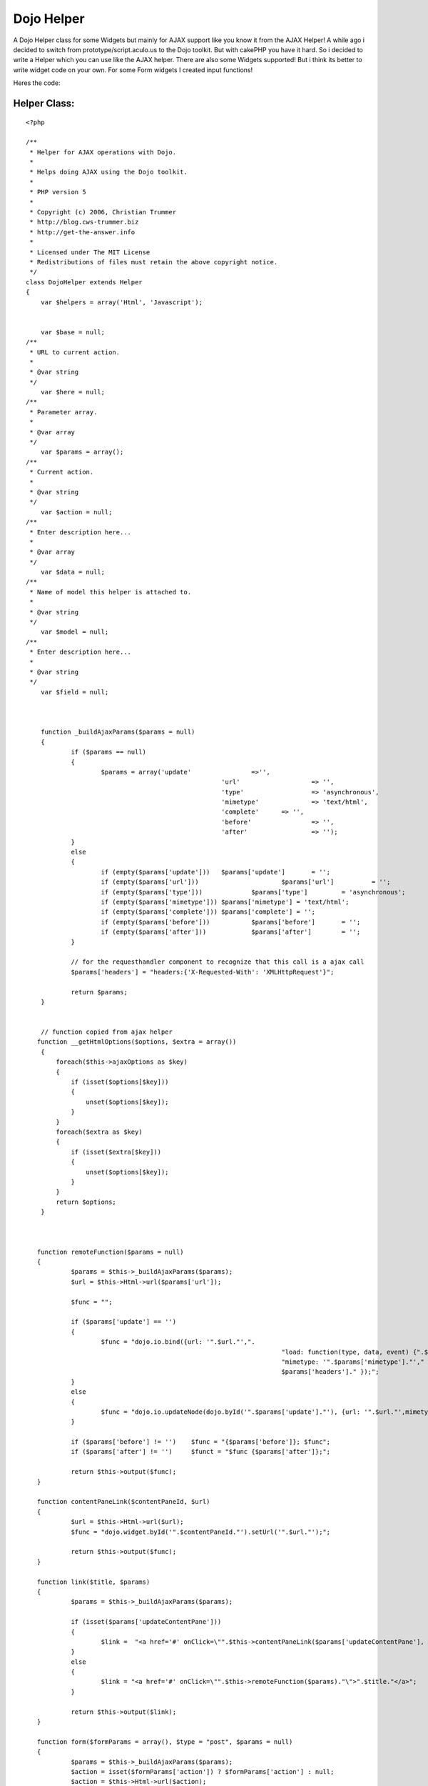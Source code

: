 Dojo Helper
===========

A Dojo Helper class for some Widgets but mainly for AJAX support like
you know it from the AJAX Helper!
A while ago i decided to switch from prototype/script.aculo.us to the
Dojo toolkit. But with cakePHP you have it hard. So i decided to write
a Helper which you can use like the AJAX helper. There are also some
Widgets supported! But i think its better to write widget code on your
own. For some Form widgets I created input functions!

Heres the code:


Helper Class:
`````````````

::

    <?php 
    
    /**
     * Helper for AJAX operations with Dojo.
     *
     * Helps doing AJAX using the Dojo toolkit.
     *
     * PHP version 5
     *
     * Copyright (c) 2006, Christian Trummer
     * http://blog.cws-trummer.biz
     * http://get-the-answer.info
     *
     * Licensed under The MIT License
     * Redistributions of files must retain the above copyright notice.
     */
    class DojoHelper extends Helper
    {
    	var $helpers = array('Html', 'Javascript');
    	
    
    	var $base = null;
    /**
     * URL to current action.
     *
     * @var string
     */
    	var $here = null;
    /**
     * Parameter array.
     *
     * @var array
     */
    	var $params = array();
    /**
     * Current action.
     *
     * @var string
     */
    	var $action = null;
    /**
     * Enter description here...
     *
     * @var array
     */
    	var $data = null;
    /**
     * Name of model this helper is attached to.
     *
     * @var string
     */
    	var $model = null;
    /**
     * Enter description here...
     *
     * @var string
     */
    	var $field = null;
    	
    	
    
    	function _buildAjaxParams($params = null)
    	{
    		if ($params == null)
    		{
    			$params = array('update'		=>'',
    							'url' 			=> '',
    							'type' 			=> 'asynchronous',
    							'mimetype'		=> 'text/html',
    							'complete' 	=> '',
    							'before'		=> '',
    							'after' 		=> '');
    		}
    		else
    		{
    			if (empty($params['update'])) 	$params['update']	= '';
    			if (empty($params['url']))			$params['url'] 		= '';
    			if (empty($params['type']))		$params['type'] 	= 'asynchronous';
    			if (empty($params['mimetype']))	$params['mimetype'] = 'text/html';
    			if (empty($params['complete']))	$params['complete'] = '';
    			if (empty($params['before']))		$params['before'] 	= '';
    			if (empty($params['after']))		$params['after'] 	= ''; 
    		}
    		
    		// for the requesthandler component to recognize that this call is a ajax call
    		$params['headers'] = "headers:{'X-Requested-With': 'XMLHttpRequest'}";
    		
    		return $params;
    	}
     
     
     	// function copied from ajax helper
       function __getHtmlOptions($options, $extra = array())
        {
            foreach($this->ajaxOptions as $key)
            {
                if (isset($options[$key]))
                {
                    unset($options[$key]);
                }
            }
            foreach($extra as $key)
            {
                if (isset($extra[$key]))
                {
                    unset($options[$key]);
                }
            }
            return $options;
        }
       
       
       
       function remoteFunction($params = null)
       {
       		$params = $this->_buildAjaxParams($params);
       		$url = $this->Html->url($params['url']);
       		
       		$func = "";
       		
       		if ($params['update'] == '')
       		{
       			$func = "dojo.io.bind({url: '".$url."',".
    									"load: function(type, data, event) {".$params['complete']."},".
    									"mimetype: '".$params['mimetype']."'," .
    									$params['headers']." });";
       		}
    		else
    		{
    			$func = "dojo.io.updateNode(dojo.byId('".$params['update']."'), {url: '".$url."',mimetype: '".$params['mimetype']."', transport: 'XMLHTTPTransport', ".$params['headers']."});";
    		}
    		
    		if ($params['before'] != '') 	$func = "{$params['before']}; $func";
    		if ($params['after'] != '')	$funct = "$func {$params['after']};";
    		
    		return $this->output($func);
       }
       
       function contentPaneLink($contentPaneId, $url)
       {
       		$url = $this->Html->url($url);
       		$func = "dojo.widget.byId('".$contentPaneId."').setUrl('".$url."');";
       		
       		return $this->output($func);
       }
       
       function link($title, $params)
       {
       		$params = $this->_buildAjaxParams($params);
       		
       		if (isset($params['updateContentPane']))
       		{
       			$link =  "<a href='#' onClick=\"".$this->contentPaneLink($params['updateContentPane'], $params['url'])."\">".$title."</a>";
       		}
       		else
       		{
       			$link = "<a href='#' onClick=\"".$this->remoteFunction($params)."\">".$title."</a>";
       		}
       		
       		return $this->output($link);
       }
       
       function form($formParams = array(), $type = "post", $params = null)
       {
       		$params = $this->_buildAjaxParams($params);
       		$action = isset($formParams['action']) ? $formParams['action'] : null;
       		$action = $this->Html->url($action);
    
            if(!isset($formParams['id']))
            {
                $formParams['id'] = 'form'.intval(rand());
            }
            
            if(!isset($formParams['accept-charset']))
            {
            	$formParams['accept-charset'] = 'UTF-8';
            }
            
            
    		$function = "function(type, data, evt)";
    		if ($params['mimetype'] == "text/javascript")
    			$function = "function(type, data)";
    
    		if (isset($params['updateContentPane']))
    		{
    			$func = "dojo.io.bind({url: '".$action."',".
    										"load: $function {dojo.widget.byId('".$params['updateContentPane']."').setContent(data);},".
    										"mimetype: '".$params['mimetype']."'," .
    										"formNode: dojo.byId('".$formParams['id']."'),".
    										$params['headers']." });";
    		}
    		else
    		{
    			$func = "dojo.io.bind({url: '".$action."',".
    										"load: function() {".$params['complete']."},".
    										"mimetype: '".$params['mimetype']."'," .
    										"formNode: dojo.byId('".$formParams['id']."'),".
    										$params['headers']." });";
    		}
    		
    		$formParams['onsubmit'] = $func." return false;";
            
            //$formParams['with'] = $func;
            $formParams['url'] = $action;
    
            return $this->Html->formTag($action, $type, $formParams);
       }
       
       
       
       
       
       function spinner($fieldName, $htmlAttributes = null, $return = false) {
    		$this->Html->setFormTag($fieldName);
    		
    		if (!isset($htmlAttributes['value'])) {
    			$htmlAttributes['value'] = $this->Html->tagValue($fieldName);
    		}
    
    		if (!isset($htmlAttributes['dojoType'])) {
    			$htmlAttributes['dojoType'] = 'SpinnerIntegerTextBox';
    		}
    
    		if (!isset($htmlAttributes['id'])) {
    			$htmlAttributes['id'] = $this->Html->model . Inflector::camelize($this->Html->field);
    		}
    
    		if ($this->Html->tagIsInvalid($this->Html->model, $this->Html->field)) {
    			if (isset($htmlAttributes['class']) && trim($htmlAttributes['class']) != "") {
    				$htmlAttributes['class'] .= ' form_error';
    			} else {
    				$htmlAttributes['class'] = 'form_error';
    			}
    		}
    		
    		$tag = '<div name="data[%s][%s]" %s></div>';
    		return $this->output(sprintf($tag, $this->Html->model, $this->Html->field, $this->Html->_parseAttributes($htmlAttributes, null, ' ', ' ')), $return);
    	}
    	
    	function spinnerTime($fieldName, $htmlAttributes = null, $return = false) {
    		$this->Html->setFormTag($fieldName);
    		
    		if (!isset($htmlAttributes['value'])) {
    			$htmlAttributes['value'] = $this->Html->tagValue($fieldName);
    		}
    
    		if (!isset($htmlAttributes['dojoType'])) {
    			$htmlAttributes['dojoType'] =  'SpinnerTimeTextBox';
    		}
    
    		if (!isset($htmlAttributes['id'])) {
    			$htmlAttributes['id'] = $this->Html->model . Inflector::camelize($this->Html->field);
    		}
    		
    		if (!isset($htmlAttributes['format'])) {
    			$htmlAttributes['format'] = "HH:mm:ss";
    		}
    		
    		if (!isset($htmlAttributes['delta'])) {
    			$htmlAttributes['delta'] = "1:01:01";
    		}
    		
    		if ($this->Html->tagIsInvalid($this->Html->model, $this->Html->field)) {
    			if (isset($htmlAttributes['class']) && trim($htmlAttributes['class']) != "") {
    				$htmlAttributes['class'] .= ' form_error';
    			} else {
    				$htmlAttributes['class'] = 'form_error';
    			}
    		}
    		
    		$tag = '<input name="data[%s][%s]" %s>';
    		return $this->output(sprintf($tag, $this->Html->model, $this->Html->field, $this->Html->_parseAttributes($htmlAttributes, null, ' ', ' ')), $return);
    	}
    	
    	function dropDownColorPicker($fieldName, $htmlAttributes = null, $return = false)
    	{
    		$this->Html->setFormTag($fieldName);
    		
    		if (!isset($htmlAttributes['value'])) {
    			$htmlAttributes['value'] = $this->Html->tagValue($fieldName);
    		}
    		
    		$htmlAttributes['defaultColor'] = $htmlAttributes['value'];
    
    		if (!isset($htmlAttributes['dojoType'])) {
    			$htmlAttributes['dojoType'] = 'DropDownColorPicker';
    		}
    		
    		if (!isset($dojoAttributes['id'])) {
    			$htmlAttributes['id'] = $this->Html->model . Inflector::camelize($this->Html->field);
    		}
    
    		if ($this->Html->tagIsInvalid($this->Html->model, $this->Html->field)) {
    			if (isset($htmlAttributes['class']) && trim($htmlAttributes['class']) != "") {
    				$htmlAttributes['class'] .= ' form_error';
    			} else {
    				$htmlAttributes['class'] = 'form_error';
    			}
    		}
    		
    		$tag = '<div inputName="data[%s][%s]" %s></div>';
    		return $this->output(sprintf($tag, $this->Html->model, $this->Html->field, $this->Html->_parseAttributes($htmlAttributes, null, ' ', ' ')), $return);
    	}
       
    }
    ?>



.. author:: christian.trummer
.. categories:: articles, helpers
.. tags:: Dojo,helpers,Form widgets,Helpers

